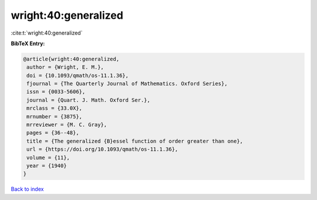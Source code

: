 wright:40:generalized
=====================

:cite:t:`wright:40:generalized`

**BibTeX Entry:**

.. code-block:: bibtex

   @article{wright:40:generalized,
    author = {Wright, E. M.},
    doi = {10.1093/qmath/os-11.1.36},
    fjournal = {The Quarterly Journal of Mathematics. Oxford Series},
    issn = {0033-5606},
    journal = {Quart. J. Math. Oxford Ser.},
    mrclass = {33.0X},
    mrnumber = {3875},
    mrreviewer = {M. C. Gray},
    pages = {36--48},
    title = {The generalized {B}essel function of order greater than one},
    url = {https://doi.org/10.1093/qmath/os-11.1.36},
    volume = {11},
    year = {1940}
   }

`Back to index <../By-Cite-Keys.rst>`_
